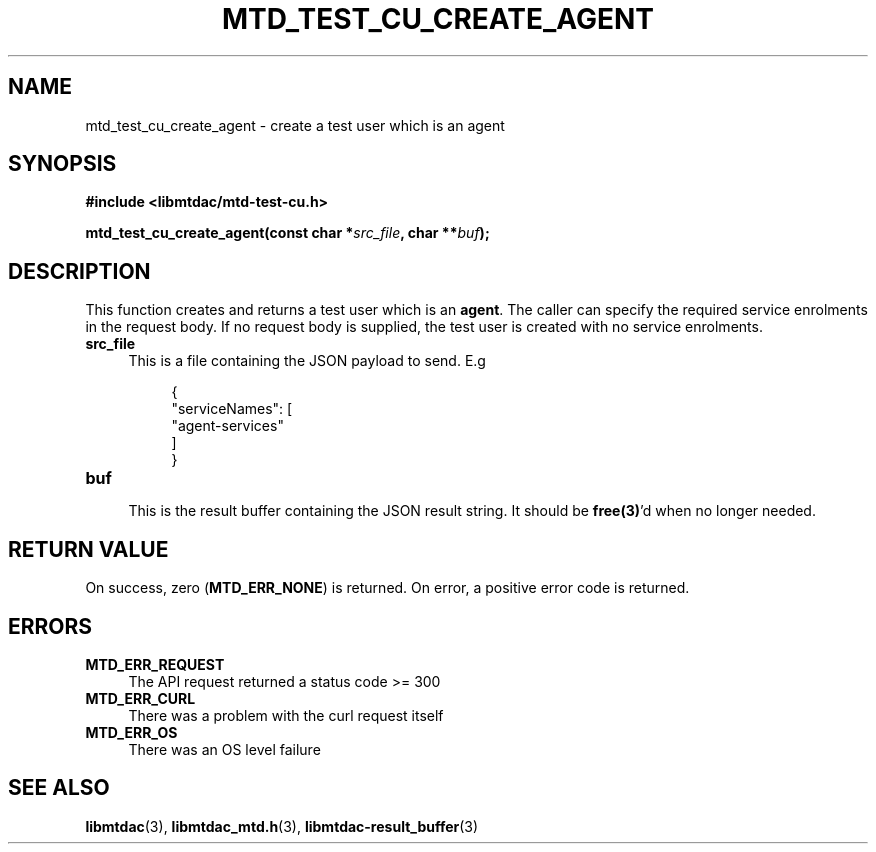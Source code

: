 .TH MTD_TEST_CU_CREATE_AGENT 3 "June 7, 2020" "" "libmtdac"

.SH NAME

mtd_test_cu_create_agent \- create a test user which is an agent

.SH SYNOPSIS

.B #include <libmtdac/mtd-test-cu.h>
.PP
.BI "mtd_test_cu_create_agent(const char *" src_file ", char **" buf );

.SH DESCRIPTION

This function creates and returns a test user which is an \fBagent\fP. The
caller can specify the required service enrolments in the request body. If no
request body is supplied, the test user is created with no service enrolments.

.TP 4
.B src_file
This is a file containing the JSON payload to send. E.g
.PP
.RS 8
.EX
{
    "serviceNames": [
        "agent-services"
    ]
}
.EE
.RE

.TP
.B buf
.RS 4
This is the result buffer containing the JSON result string. It should be
\fBfree(3)\fP'd when no longer needed.
.RE

.SH RETURN VALUE

On success, zero (\fBMTD_ERR_NONE\fP) is returned. On error, a positive error
code is returned.

.SH ERRORS

.TP 4
.B MTD_ERR_REQUEST
The API request returned a status code >= 300

.TP
.B MTD_ERR_CURL
There was a problem with the curl request itself

.TP
.B MTD_ERR_OS
There was an OS level failure

.SH SEE ALSO

.BR libmtdac (3),
.BR libmtdac_mtd.h (3),
.BR libmtdac-result_buffer (3)
